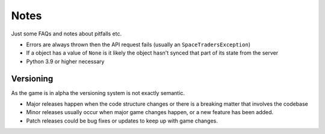Notes
=========
Just some FAQs and notes about pitfalls etc.

- Errors are always thrown then the API request fails (usually an ``SpaceTradersException``)
- If a object has a value of ``None`` is it likely the object hasn't synced that part of its state from the server
- Python 3.9 or higher necessary

Versioning
_______________
As the game is in alpha the versioning system is not exactly semantic.

- Major releases happen when the code structure changes or there is a breaking matter that involves the codebase
- Minor releases usually occur when major game changes happen, or a new feature has been added.
- Patch releases could be bug fixes or updates to keep up with game changes.
